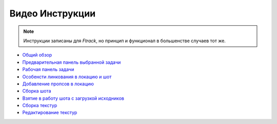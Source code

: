 .. _video-page:

Видео Инструкции
================

.. note:: Инструкции записаны для *Ftrack*, но принцип и функционал в большенстве случаев тот же.

* `Общий обзор <https://youtu.be/R-c-LF7VbWM>`_

* `Предварительная панель выбранной задачи <https://youtu.be/Iav8T8ZGc5A>`_

* `Рабочая панель задачи <https://youtu.be/43lPkwNfywU>`_

* `Особенсти линкования в локацию и шот <https://youtu.be/840F72LfImM>`_

* `Добавление пропсов в локацию <https://disk.yandex.ru/i/gFKU9LpWO4hEcQ>`_

* `Сборка шота <https://disk.yandex.ru/i/pL5ZYg8rk53fjA>`_

* `Взятие в работу шота с загрузкой исходников <https://youtu.be/xQ0Fqmj_Pvo>`_

* `Сборка текстур <https://youtu.be/iTCtTxtwsns>`_

* `Редактирование текстур <https://youtu.be/pwS9yW_cA9s>`_